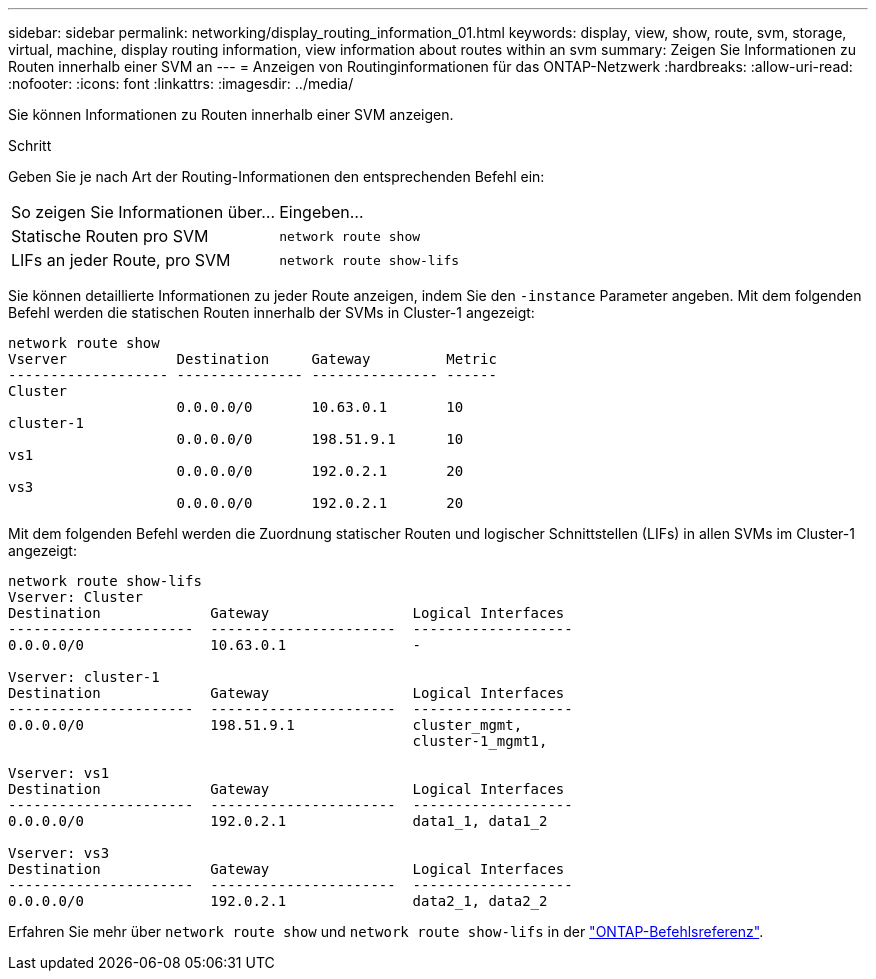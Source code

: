 ---
sidebar: sidebar 
permalink: networking/display_routing_information_01.html 
keywords: display, view, show, route, svm, storage, virtual, machine, display routing information, view information about routes within an svm 
summary: Zeigen Sie Informationen zu Routen innerhalb einer SVM an 
---
= Anzeigen von Routinginformationen für das ONTAP-Netzwerk
:hardbreaks:
:allow-uri-read: 
:nofooter: 
:icons: font
:linkattrs: 
:imagesdir: ../media/


[role="lead"]
Sie können Informationen zu Routen innerhalb einer SVM anzeigen.

.Schritt
Geben Sie je nach Art der Routing-Informationen den entsprechenden Befehl ein:

[cols="40,60"]
|===


| So zeigen Sie Informationen über... | Eingeben... 


 a| 
Statische Routen pro SVM
 a| 
`network route show`



 a| 
LIFs an jeder Route, pro SVM
 a| 
`network route show-lifs`

|===
Sie können detaillierte Informationen zu jeder Route anzeigen, indem Sie den `-instance` Parameter angeben. Mit dem folgenden Befehl werden die statischen Routen innerhalb der SVMs in Cluster-1 angezeigt:

....
network route show
Vserver             Destination     Gateway         Metric
------------------- --------------- --------------- ------
Cluster
                    0.0.0.0/0       10.63.0.1       10
cluster-1
                    0.0.0.0/0       198.51.9.1      10
vs1
                    0.0.0.0/0       192.0.2.1       20
vs3
                    0.0.0.0/0       192.0.2.1       20
....
Mit dem folgenden Befehl werden die Zuordnung statischer Routen und logischer Schnittstellen (LIFs) in allen SVMs im Cluster-1 angezeigt:

....
network route show-lifs
Vserver: Cluster
Destination             Gateway                 Logical Interfaces
----------------------  ----------------------  -------------------
0.0.0.0/0               10.63.0.1               -

Vserver: cluster-1
Destination             Gateway                 Logical Interfaces
----------------------  ----------------------  -------------------
0.0.0.0/0               198.51.9.1              cluster_mgmt,
                                                cluster-1_mgmt1,

Vserver: vs1
Destination             Gateway                 Logical Interfaces
----------------------  ----------------------  -------------------
0.0.0.0/0               192.0.2.1               data1_1, data1_2

Vserver: vs3
Destination             Gateway                 Logical Interfaces
----------------------  ----------------------  -------------------
0.0.0.0/0               192.0.2.1               data2_1, data2_2
....
Erfahren Sie mehr über `network route show` und `network route show-lifs` in der link:https://docs.netapp.com/us-en/ontap-cli/search.html?q=network+route+show["ONTAP-Befehlsreferenz"^].
